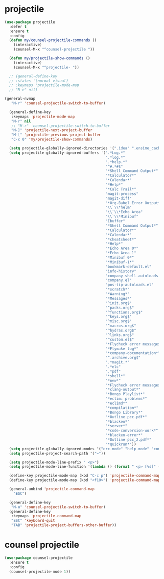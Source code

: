 #+PROPERTY: header-args :tangle yes

* projectile
#+BEGIN_SRC emacs-lisp
(use-package projectile
  :defer t
  :ensure t
  :config
  (defun my/counsel-projectile-commands ()
    (interactive)
    (counsel-M-x "^counsel-projectile "))

  (defun my/projectile-show-commands ()
    (interactive)
    (counsel-M-x "^projectile- "))

  ;; (general-define-key
  ;; :states '(normal visual)
  ;; :keymaps 'projectile-mode-map
  ;; "M-e" nil)

(general-nvmap
   "M-r" 'counsel-projectile-switch-to-buffer)

  (general-define-key
   :keymaps 'projectile-mode-map
   "M-r" nil
   ;; "M-r" 'counsel-projectile-switch-to-buffer
   "M-]" 'projectile-next-project-buffer
   "M-[" 'projectile-previous-project-buffer
   "C-c 0" 'my/projectile-show-commands)

  (setq projectile-globally-ignored-directories '(".idea" ".ensime_cache" ".eunit" ".git" ".hg" ".fslckout" "_FOSSIL_" ".bzr" "_darcs" ".tox" ".svn" ".stack-work" "~/.emacs.d/quelpa"))
  (setq projectile-globally-ignored-buffers '(".*Log.*"
                                              ".*log.*"
                                              ".*help.*"
                                              "^#.*#$"
                                              "*Shell Command Output*"
                                              "*Calculator*"
                                              "*Calendar*"
                                              "*Help*"
                                              "*Calc Trail*"
                                              "magit-process"
                                              "magit-diff"
                                              "*Org-Babel Error Output*"
                                              "\\`\\*helm"
                                              "\\`\\*Echo Area"
                                              "\\`\\*Minibuf"
                                              "Ibuffer"
                                              "*Shell Command Output*"
                                              "*Calculator*"
                                              "*Calendar*"
                                              "*cheatsheet*"
                                              "*Help*"
                                              "*Echo Area 0*"
                                              "*Echo Area 1"
                                              "*Minibuf 0*"
                                              "*Minibuf-1*"
                                              "bookmark-default.el"
                                              "info-history"
                                              "company-shell-autoloads.el"
                                              "company.el"
                                              "pos-tip-autoloads.el"
                                              "*scratch*"
                                              "*Warning*"
                                              "*Messages*"
                                              "^init.org$"
                                              "^packs.org$"
                                              "^functions.org$"
                                              "^keys.org$"
                                              "^misc.org$"
                                              "^macros.org$"
                                              "^hydras.org$"
                                              "^links.org$"
                                              "^custom.el$"
                                              "*Flycheck error messages*"
                                              "*Flymake log*"
                                              "*company-documentation*"
                                              "^.archive.org$"
                                              ".*magit.*"
                                              ".*elc"
                                              ".*pdf"
                                              "*shell*"
                                              "*new*"
                                              "*Flycheck error messages*"
                                              "*clang-output*"
                                              "*Bongo Playlist*"
                                              "*eclim: problems*"
                                              "*eclimd*"
                                              "*compilation*"
                                              "*Bongo Library*"
                                              "*Outline pcc.pdf*"
                                              "*blacken*"
                                              "*server*"
                                              "*code-conversion-work*"
                                              "*blacken-error*"
                                              "*Outline pcc_2.pdf*"
                                              "*quickrun*"))
  (setq projectile-globally-ignored-modes '("erc-mode" "help-mode" "completion-list-mode" "Buffer-menu-mode" "gnus-.*-mode" "occur-mode"))
  (setq projectile-project-search-path '("~"))

  (setq projectile-mode-line-prefix " <p>")
  (setq projectile-mode-line-function '(lambda () (format " <p> [%s]" (projectile-project-name))))

  (define-key projectile-mode-map (kbd "C-c p") 'projectile-command-map)
  (define-key projectile-mode-map (kbd "<f10>") 'projectile-command-map)

  (general-unbind 'projectile-command-map
    "ESC")

  (general-define-key
   "M-u" 'counsel-projectile-switch-to-buffer)
  (general-define-key
   :keymaps 'projectile-command-map
   "ESC" 'keyboard-quit
   "TAB" 'projectile-project-buffers-other-buffer))
#+END_SRC

* counsel projectile
#+BEGIN_SRC emacs-lisp
(use-package counsel-projectile
  :ensure t
  :config
  (counsel-projectile-mode 1))
#+END_SRC
